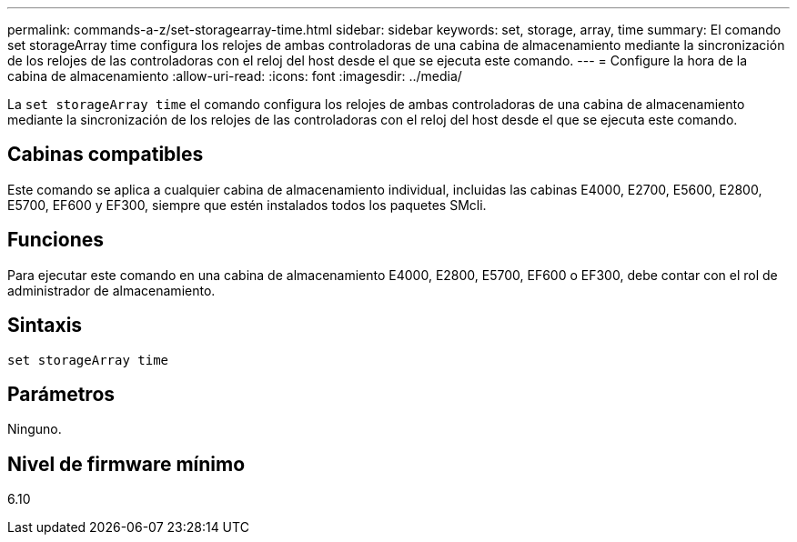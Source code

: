 ---
permalink: commands-a-z/set-storagearray-time.html 
sidebar: sidebar 
keywords: set, storage, array, time 
summary: El comando set storageArray time configura los relojes de ambas controladoras de una cabina de almacenamiento mediante la sincronización de los relojes de las controladoras con el reloj del host desde el que se ejecuta este comando. 
---
= Configure la hora de la cabina de almacenamiento
:allow-uri-read: 
:icons: font
:imagesdir: ../media/


[role="lead"]
La `set storageArray time` el comando configura los relojes de ambas controladoras de una cabina de almacenamiento mediante la sincronización de los relojes de las controladoras con el reloj del host desde el que se ejecuta este comando.



== Cabinas compatibles

Este comando se aplica a cualquier cabina de almacenamiento individual, incluidas las cabinas E4000, E2700, E5600, E2800, E5700, EF600 y EF300, siempre que estén instalados todos los paquetes SMcli.



== Funciones

Para ejecutar este comando en una cabina de almacenamiento E4000, E2800, E5700, EF600 o EF300, debe contar con el rol de administrador de almacenamiento.



== Sintaxis

[source, cli]
----
set storageArray time
----


== Parámetros

Ninguno.



== Nivel de firmware mínimo

6.10
